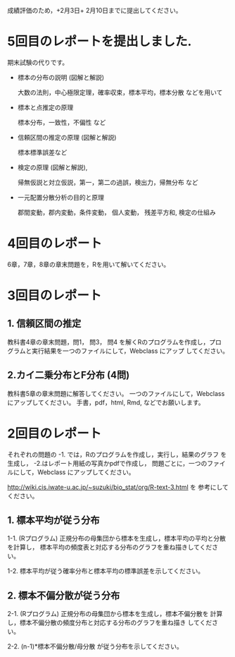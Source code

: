 
成績評価のため，+2月3日+ 2月10日までに提出してください。

* 5回目のレポートを提出しました.

期末試験の代りです。

- 標本の分布の説明 (図解と解説)

  大数の法則，中心極限定理，確率収束，標本平均，標本分散 などを用いて
  
- 標本と点推定の原理
  
  標本分布，一致性，不偏性 など
    
- 信頼区間の推定の原理 (図解と解説)

   標本標準誤差など

- 検定の原理 (図解と解説),

  帰無仮説と対立仮説，第一，第二の過誤，検出力，帰無分布 など

- 一元配置分散分析の目的と原理

  郡間変動，郡内変動，条件変動， 個人変動， 残差平方和,
  検定の仕組み
  
* 4回目のレポート

6章，7章，8章の章末問題を，Rを用いて解いてください。


* 3回目のレポート

** 1. 信頼区間の推定

教科書4章の章末問題，問1， 問3， 問4 を解くRのプログラムを作成し，プロ
グラムと実行結果を一つのファイルにして，Webclass にアップ
してください。

** 2.カイ二乗分布とF分布 (4問)

教科書5章の章末問題に解答してください。
一つのファイルにして，Webclass にアップしてください。
手書，pdf，html, Rmd, などでお願いします。

* 2回目のレポート

  それぞれの問題の -1. では，Rのプログラムを作成し，実行し，結果のグラフ
  を生成し， -2.はレポート用紙の写真かpdfで作成し，
  問題ごとに，一つのファイルにして，Webclass にアップしてください。
  
  http://wiki.cis.iwate-u.ac.jp/~suzuki/bio_stat/org/R-text-3.html を
  参考にしてください。

** 1. 標本平均が従う分布

    1-1. (Rプログラム) 正規分布の母集団から標本を生成し，標本平均の平均と分散を計算し，
         標本平均の頻度表と対応する分布のグラフを重ね描きしてください。

    1-2. 標本平均が従う確率分布と標本平均の標準誤差を示してください。
       
** 2. 標本不偏分散が従う分布

    2-1. (Rプログラム) 正規分布の母集団から標本を生成し，標本不偏分散を
       計算し，標本不偏分散の頻度分布と対応する分布のグラフを重ね描き
       してください。

    2-2. (n-1)*標本不偏分散/母分散 が従う分布を示してください。



